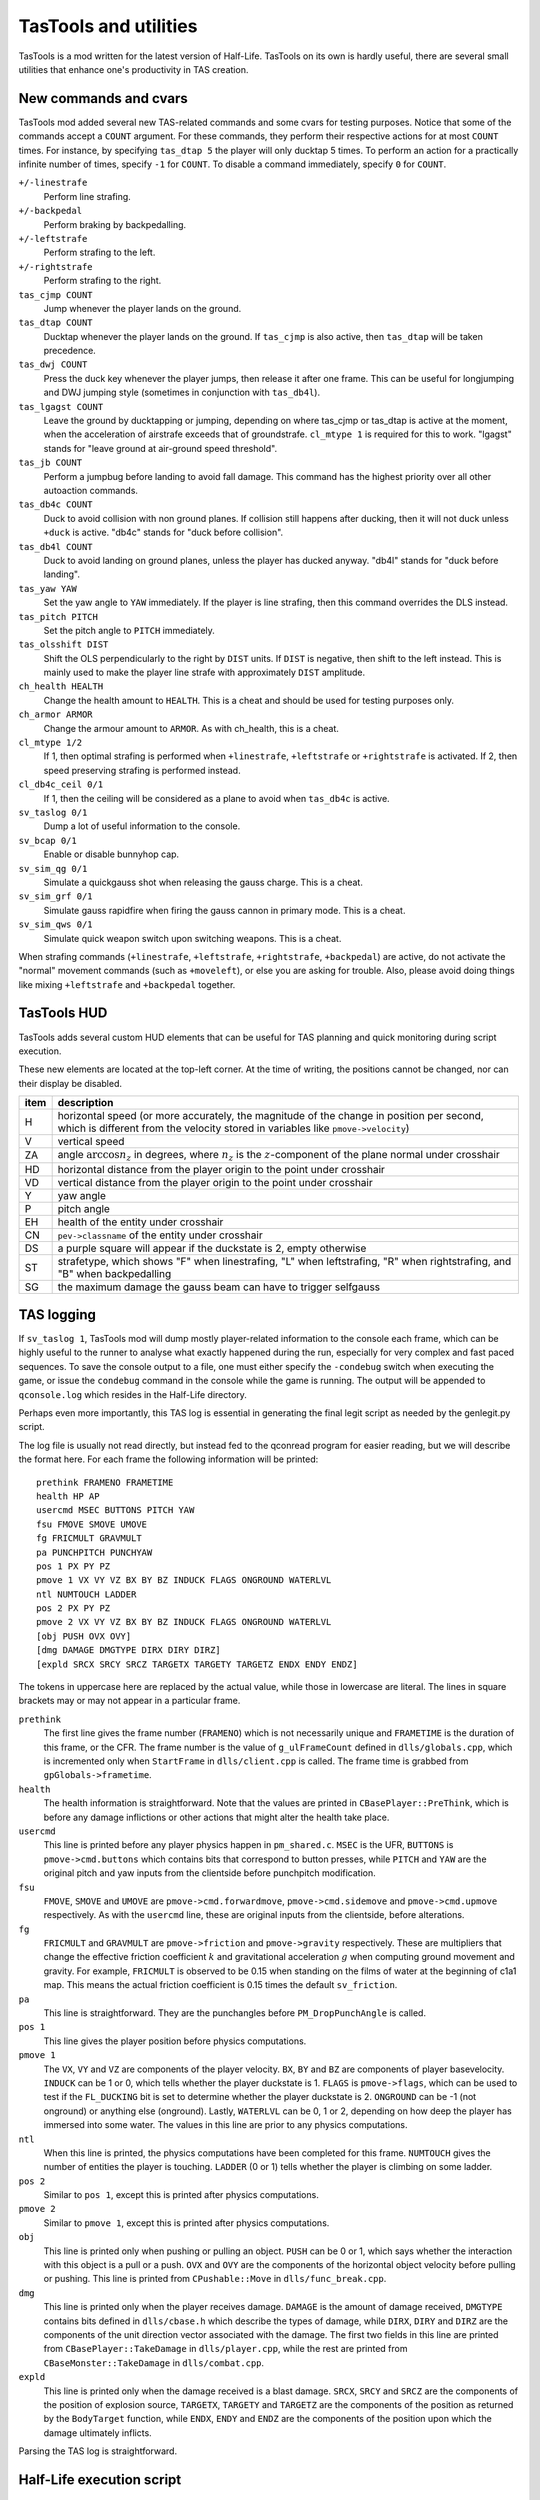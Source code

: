 .. highlight:: none

TasTools and utilities
======================

TasTools is a mod written for the latest version of Half-Life.  TasTools on its own is hardly useful, there are several small utilities that enhance one's productivity in TAS creation.


New commands and cvars
----------------------

TasTools mod added several new TAS-related commands and some cvars for testing purposes.  Notice that some of the commands accept a ``COUNT`` argument.  For these commands, they perform their respective actions for at most ``COUNT`` times.  For instance, by specifying ``tas_dtap 5`` the player will only ducktap 5 times.  To perform an action for a practically infinite number of times, specify ``-1`` for ``COUNT``.  To disable a command immediately, specify ``0`` for ``COUNT``.

``+/-linestrafe``
  Perform line strafing.
``+/-backpedal``
  Perform braking by backpedalling.
``+/-leftstrafe``
  Perform strafing to the left.
``+/-rightstrafe``
  Perform strafing to the right.
``tas_cjmp COUNT``
  Jump whenever the player lands on the ground.
``tas_dtap COUNT``
  Ducktap whenever the player lands on the ground.  If ``tas_cjmp`` is also active, then ``tas_dtap`` will be taken precedence.
``tas_dwj COUNT``
  Press the duck key whenever the player jumps, then release it after one frame.  This can be useful for longjumping and DWJ jumping style (sometimes in conjunction with ``tas_db4l``).
``tas_lgagst COUNT``
  Leave the ground by ducktapping or jumping, depending on where tas_cjmp or tas_dtap is active at the moment, when the acceleration of airstrafe exceeds that of groundstrafe.  ``cl_mtype 1`` is required for this to work.  "lgagst" stands for "leave ground at air-ground speed threshold".
``tas_jb COUNT``
  Perform a jumpbug before landing to avoid fall damage.  This command has the highest priority over all other autoaction commands.
``tas_db4c COUNT``
  Duck to avoid collision with non ground planes.  If collision still happens after ducking, then it will not duck unless ``+duck`` is active.  "db4c" stands for "duck before collision".
``tas_db4l COUNT``
  Duck to avoid landing on ground planes, unless the player has ducked anyway.  "db4l" stands for "duck before landing".
``tas_yaw YAW``
  Set the yaw angle to ``YAW`` immediately.  If the player is line strafing, then this command overrides the DLS instead.
``tas_pitch PITCH``
  Set the pitch angle to ``PITCH`` immediately.
``tas_olsshift DIST``
  Shift the OLS perpendicularly to the right by ``DIST`` units.  If ``DIST`` is negative, then shift to the left instead.  This is mainly used to make the player line strafe with approximately ``DIST`` amplitude.
``ch_health HEALTH``
  Change the health amount to ``HEALTH``.  This is a cheat and should be used for testing purposes only.
``ch_armor ARMOR``
  Change the armour amount to ``ARMOR``.  As with ch_health, this is a cheat.
``cl_mtype 1/2``
  If 1, then optimal strafing is performed when ``+linestrafe``, ``+leftstrafe`` or ``+rightstrafe`` is activated.  If 2, then speed preserving strafing is performed instead.
``cl_db4c_ceil 0/1``
  If 1, then the ceiling will be considered as a plane to avoid when ``tas_db4c`` is active.
``sv_taslog 0/1``
  Dump a lot of useful information to the console.
``sv_bcap 0/1``
  Enable or disable bunnyhop cap.
``sv_sim_qg 0/1``
  Simulate a quickgauss shot when releasing the gauss charge.  This is a cheat.
``sv_sim_grf 0/1``
  Simulate gauss rapidfire when firing the gauss cannon in primary mode.  This is a cheat.
``sv_sim_qws 0/1``
  Simulate quick weapon switch upon switching weapons.  This is a cheat.

When strafing commands (``+linestrafe``, ``+leftstrafe``, ``+rightstrafe``, ``+backpedal``) are active, do not activate the "normal" movement commands (such as ``+moveleft``), or else you are asking for trouble.  Also, please avoid doing things like mixing ``+leftstrafe`` and ``+backpedal`` together.


TasTools HUD
------------

TasTools adds several custom HUD elements that can be useful for TAS planning and quick monitoring during script execution.

.. image:: _static/hud-1.jpg

These new elements are located at the top-left corner.  At the time of writing, the positions cannot be changed, nor can their display be disabled.

=======  ===========
item     description
=======  ===========
H        horizontal speed (or more accurately, the magnitude of the change in position per second, which is different from the velocity stored in variables like ``pmove->velocity``)
V        vertical speed
ZA       angle :math:`\arccos n_z` in degrees, where :math:`n_z` is the :math:`z`-component of the plane normal under crosshair
HD       horizontal distance from the player origin to the point under crosshair
VD       vertical distance from the player origin to the point under crosshair
Y        yaw angle
P        pitch angle
EH       health of the entity under crosshair
CN       ``pev->classname`` of the entity under crosshair
DS       a purple square will appear if the duckstate is 2, empty otherwise
ST       strafetype, which shows "F" when linestrafing, "L" when leftstrafing, "R" when rightstrafing, and "B" when backpedalling
SG       the maximum damage the gauss beam can have to trigger selfgauss
=======  ===========


TAS logging
-----------

If ``sv_taslog 1``, TasTools mod will dump mostly player-related information to the console each frame, which can be highly useful to the runner to analyse what exactly happened during the run, especially for very complex and fast paced sequences.  To save the console output to a file, one must either specify the ``-condebug`` switch when executing the game, or issue the ``condebug`` command in the console while the game is running.  The output will be appended to ``qconsole.log`` which resides in the Half-Life directory.

Perhaps even more importantly, this TAS log is essential in generating the final legit script as needed by the genlegit.py script.

The log file is usually not read directly, but instead fed to the qconread program for easier reading, but we will describe the format here.  For each frame the following information will be printed::

    prethink FRAMENO FRAMETIME
    health HP AP
    usercmd MSEC BUTTONS PITCH YAW
    fsu FMOVE SMOVE UMOVE
    fg FRICMULT GRAVMULT
    pa PUNCHPITCH PUNCHYAW
    pos 1 PX PY PZ
    pmove 1 VX VY VZ BX BY BZ INDUCK FLAGS ONGROUND WATERLVL
    ntl NUMTOUCH LADDER
    pos 2 PX PY PZ
    pmove 2 VX VY VZ BX BY BZ INDUCK FLAGS ONGROUND WATERLVL
    [obj PUSH OVX OVY]
    [dmg DAMAGE DMGTYPE DIRX DIRY DIRZ]
    [expld SRCX SRCY SRCZ TARGETX TARGETY TARGETZ ENDX ENDY ENDZ]

The tokens in uppercase here are replaced by the actual value, while those in lowercase are literal.  The lines in square brackets may or may not appear in a particular frame.

``prethink``
  The first line gives the frame number (``FRAMENO``) which is not necessarily unique and ``FRAMETIME`` is the duration of this frame, or the CFR.  The frame number is the value of ``g_ulFrameCount`` defined in ``dlls/globals.cpp``, which is incremented only when ``StartFrame`` in ``dlls/client.cpp`` is called.  The frame time is grabbed from ``gpGlobals->frametime``.
``health``
  The health information is straightforward.  Note that the values are printed in ``CBasePlayer::PreThink``, which is before any damage inflictions or other actions that might alter the health take place.
``usercmd``
  This line is printed before any player physics happen in ``pm_shared.c``.  ``MSEC`` is the UFR, ``BUTTONS`` is ``pmove->cmd.buttons`` which contains bits that correspond to button presses, while ``PITCH`` and ``YAW`` are the original pitch and yaw inputs from the clientside before punchpitch modification.
``fsu``
  ``FMOVE``, ``SMOVE`` and ``UMOVE`` are ``pmove->cmd.forwardmove``, ``pmove->cmd.sidemove`` and ``pmove->cmd.upmove`` respectively.  As with the ``usercmd`` line, these are original inputs from the clientside, before alterations.
``fg``
  ``FRICMULT`` and ``GRAVMULT`` are ``pmove->friction`` and ``pmove->gravity`` respectively.  These are multipliers that change the effective friction coefficient :math:`k` and gravitational acceleration :math:`g` when computing ground movement and gravity.  For example, ``FRICMULT`` is observed to be 0.15 when standing on the films of water at the beginning of c1a1 map.  This means the actual friction coefficient is 0.15 times the default ``sv_friction``.
``pa``
  This line is straightforward.  They are the punchangles before ``PM_DropPunchAngle`` is called.
``pos 1``
  This line gives the player position before physics computations.
``pmove 1``
  The ``VX``, ``VY`` and ``VZ`` are components of the player velocity.  ``BX``, ``BY`` and ``BZ`` are components of player basevelocity.  ``INDUCK`` can be 1 or 0, which tells whether the player duckstate is 1.  ``FLAGS`` is ``pmove->flags``, which can be used to test if the ``FL_DUCKING`` bit is set to determine whether the player duckstate is 2.  ``ONGROUND`` can be -1 (not onground) or anything else (onground).  Lastly, ``WATERLVL`` can be 0, 1 or 2, depending on how deep the player has immersed into some water.  The values in this line are prior to any physics computations.
``ntl``
  When this line is printed, the physics computations have been completed for this frame.  ``NUMTOUCH`` gives the number of entities the player is touching.  ``LADDER`` (0 or 1) tells whether the player is climbing on some ladder.
``pos 2``
  Similar to ``pos 1``, except this is printed after physics computations.
``pmove 2``
  Similar to ``pmove 1``, except this is printed after physics computations.
``obj``
  This line is printed only when pushing or pulling an object.  ``PUSH`` can be 0 or 1, which says whether the interaction with this object is a pull or a push.  ``OVX`` and ``OVY`` are the components of the horizontal object velocity before pulling or pushing.  This line is printed from ``CPushable::Move`` in ``dlls/func_break.cpp``.
``dmg``
  This line is printed only when the player receives damage.  ``DAMAGE`` is the amount of damage received, ``DMGTYPE`` contains bits defined in ``dlls/cbase.h`` which describe the types of damage, while ``DIRX``, ``DIRY`` and ``DIRZ`` are the components of the unit direction vector associated with the damage.  The first two fields in this line are printed from ``CBasePlayer::TakeDamage`` in ``dlls/player.cpp``, while the rest are printed from ``CBaseMonster::TakeDamage`` in ``dlls/combat.cpp``.
``expld``
  This line is printed only when the damage received is a blast damage.  ``SRCX``, ``SRCY`` and ``SRCZ`` are the components of the position of explosion source, ``TARGETX``, ``TARGETY`` and ``TARGETZ`` are the components of the position as returned by the ``BodyTarget`` function, while ``ENDX``, ``ENDY`` and ``ENDZ`` are the components of the position upon which the damage ultimately inflicts.

Parsing the TAS log is straightforward.


Half-Life execution script
--------------------------

In Linux it is not possible to execute ``hl_linux`` directly, as it depends on the values of certain environment variables usually set by the Steam process.  We are therefore forced to use the Steam GUI to specify additional switches to the executable, a process requiring several mouse clicks.  To eliminate this inconvenience we must be able to set up the environment correctly before executing ``hl_linux``, and to do this we first run Half-Life via Steam then grab the values of relevant environment variables by issuing ::

  ps ex | grep '[h]l_linux'

This process has been done for you, and the resulting script, named ``runhl.sh``, is

.. code-block:: bash

    #!/bin/bash

    # Modify this to point to your local Steam directory.
    export STEAM_PATH=~/.local/share/Steam

    export STEAM_RUNTIME=$STEAM_PATH/ubuntu12_32/steam-runtime

    export PATH=$PATH:\
    $STEAM_PATH/ubuntu12_32:\
    $STEAM_PATH/ubuntu12_32/steam-runtime/amd64/bin:\
    $STEAM_PATH/ubuntu12_32/steam-runtime/amd64/usr/bin

    export LD_LIBRARY_PATH=\
    $STEAM_PATH/SteamApps/common/Half-Life:\
    $STEAM_PATH/ubuntu12_32:\
    $STEAM_PATH/ubuntu12_32/steam-runtime/i386/lib/i386-linux-gnu:\
    $STEAM_PATH/ubuntu12_32/steam-runtime/i386/lib:\
    $STEAM_PATH/ubuntu12_32/steam-runtime/i386/usr/lib/i386-linux-gnu:\
    $STEAM_PATH/ubuntu12_32/steam-runtime/i386/usr/lib:\
    $STEAM_PATH/ubuntu12_32/steam-runtime/amd64/lib/x86_64-linux-gnu:\
    $STEAM_PATH/ubuntu12_32/steam-runtime/amd64/lib:\
    $STEAM_PATH/ubuntu12_32/steam-runtime/amd64/usr/lib/x86_64-linux-gnu:\
    $STEAM_PATH/ubuntu12_32/steam-runtime/amd64/usr/lib:\
    $STEAM_PATH/ubuntu12_64:\
    /usr/lib32

    cd $STEAM_PATH/SteamApps/common/Half-Life
    exec ./hl_linux -steam "$@"

Nevertheless, we do not guarantee that this script will run successfully in your system.


Scripting
---------

There are two kinds of script as far as TasTools is concerned: the *simulation script* and the *legitimate script*.  Simulation scripts use TasTools-specific commands and cvars heavily to "simulate" a run. The console output, which is usually saved to ``qconsole.log``, can then be parsed to produce the legitimate script.  This legitimate script can be run in either Minimod or unmodded Half-Life, depending on whether the bhop cap is meant to be present.

One should define the following commonly used aliases in ``userconfig.cfg`` to reduce keystrokes when writing simulation scripts::

    alias +f +linestrafe; alias -f -linestrafe
    alias +l +leftstrafe; alias -l -leftstrafe
    alias +r +rightstrafe; alias -r -rightstrafe
    alias +b +backpedal; alias -b -backpedal
    alias +j +jump; alias -j -jump
    alias +d +duck; alias -d -duck

Along with these recommended settings::

    cl_bob 0
    clockwindow 0
    sv_aim 0
    cl_forwardspeed 10000
    cl_backspeed 10000
    cl_sidespeed 10000
    cl_upspeed 10000

The 10000 for the last four cvars is to max out values of ``forwardmove``, ``sidemove`` and ``upmove`` in ``pmove->cmd``.  According to the file ``delta.lst``, the range for these variables is :math:`[-2047, 2047]`.  With 10000 they will always have the maximum value.

One very convenient aspect of simulation script is that we do not need to write out the ``wait``\ s explicitly.  Instead, we can write mathematical expressions in RPN in place of them.  Then we use ``gensim.py`` which evaluates the expressions and replaces the expressions by the correct number of ``wait``\ s.  It also ignores lines containing only comments and blank lines.  Suppose we have ``myscript.cfg_`` which contains the following lines::

    +f
    101 98 - 1 +
    -f
    +attack
    1
    -attack

In Linux we can simply run ``gensim.py < myscript.cfg_`` which prints the following output to stdout

::

    +f
    wait
    wait
    -f
    +attack
    wait
    -attack

This example is meant to be trivial, but suppose exactly 5452 waits are needed.  The traditional means of using ``wait`` aliases becomes cumbersome as one needs to define an enormous amount of them.  Suppose we write ``w2000;w2000;w1000;w452`` instead.  What if after analysing the log file we decided that 5452 ``wait``\ s are too long by 1738 frames?  As helpful as mental computation is for shopping in supermarkets, it will rarely be quicker than just writing an expression which subtracts 1738 from the original value, unless you calculates at John von Neumann's speed.

If ``gensim.py`` encounters a line with this format: ``@U N1 N2`` where ``N1`` and ``N2`` are integers, then it will output ``N2`` of the following in place of that line::

    <N1 waits>
    +use
    wait
    -use

This is immensely useful for object manoeuvring, instead of copying the same lines manually over and over again, resulting in an unmaintainable script.

In general, very often ``r_norefresh 1`` can come in handy as it disables screen refreshing (though not rendering). This can dramatically increase the frame rate to skip over long sequences or parts that have been completed/finalised.


Script execution
----------------

We will focus on script execution in the latest version of Half-Life.  The technique for older versions is simpler and easier to carry out.

First of all, we must bind a key in ``userconfig.cfg`` to execute the script upon pressing.  Then the content of ``game.cfg`` must have the following format::

    sv_taslog 1
    <waits group 1>
    pause
    <waits group 2>
    [save SAVE]

where "waits group 1" and "waits group 2" are lines containing only ``wait`` commands.  The number for the first group must be determined experimentally, usually 20 for maps that are not too complex.  The second group should normally be empty and the ``save`` statement should not be present, except for handling level transitions (described in :ref:`segmentation`).

Yet another Python script called ``gamecfg.py`` is written to allow easy generation of ``game.cfg`` conforming to the format described above, though it prints to stdout.  It accepts two mandatory arguments, ``N1`` and ``N2`` which correspond to the wait number for waits group 1 and waits group 2.  It also accepts the optional flag ``--save`` which causes it to output the final ``save`` statement if specified.  In some rare cases we might not want to enable logging, hence the ``--nolog`` switch.

Usually, to run the game we should have some means of executing the following sequence of commands quickly (this is just an example that works most of the time)::

    rm -f $HLP/qconsole.log
    gamecfg.py 20 0 > $HLP/valve/game.cfg
    runhl.sh -game tastools -condebug +host_framerate 0.0001 +load <savename>

where ``$HLP`` should be defined somewhere in ``.bashrc`` to point to the Half-Life directory.  Having this variable defined can save a lot of keystrokes when typing in the terminal.  Note that modifications to core variables such as ``sv_maxspeed`` should be done by passing switches to ``runhl.sh`` as well.  After starting the game, we must *hold the bound key while the game is still loading*, then release the key *after* the script starts executing.  The purpose of doing this is to ensure the script gets executed as soon as the game engine does ``CL_SignonReply: 2``.  It would not work if we execute the script from ``game.cfg`` instead.

After executing the script we should close the game and have ``qconsole.log`` opened in ``qconread`` for analysis.  We should check the beginning of the log to verify that the script has been executed correctly.

Assuming that the simulation script is finalised.  The legitimate script must then be generated using ``genlegit.py`` by reading the log file from stdin and emits the final script to stdout.  However, it makes one important assumption while generating the legitimate script: at least one frame after the ``CL_SignonReply: 2`` string has zero for ``MSEC`` in the ``usercmd`` line.  It requires such frame to exist in order to know the initial pitch and yaw so that the correct ``cl_yawspeed`` values can be computed.  If such frame does not exist, the runner might have to insert a fake frame manually into the log file to fool the generator.  It also always set ``cl_forwardspeed``, ``cl_sidespeed`` and ``cl_upspeed`` to 10000 as hardcoded into the code.  ``genlegit.py`` also inserts a ``host_framerate 0.0001`` before the final ``wait`` by default, unless ``--noendhfr`` is specified.  This is needed for handling level transitions correctly and is harmless for traditional segmenting within the same map.


.. _segmentation:

Segmentation
------------

When we say a run is "segmented", it simply means it was done piece by piece where each piece is loaded from a saved game (also known as savestate).  One of the main motivations to segmenting a run is to allow human runners to better optimise the run, though another reason is to exploit glitches introduced when saving and loading the game in the middle of some event or process.  For Half-Life TASes, segmentation is always needed for level transition if the run is entirely scripted.

There are two kinds of segment in TASing: *hard segment* and *soft segment*.  Soft segments are done only in long simulated runs.  The game is always saved in TasTools and when the simulation script has been finalised the segments will be merged.  The purpose of soft segement is to decrease development cycle time, just like ``r_norefresh 1`` does.  On the other hand, hard segment is applicable also to legitimate runs and the game must be saved instead in legitimate mods.  Hard segments are used for exploiting savestate related glitches and level transitions.

The segments are easy to create, except for hard segments at level transitions which are trickier to handle.  For this we need ``host_framerate 0.0001`` before the final ``wait`` in the legitimate script which is generated by default by ``genlegit.py``.  Then, *before* the level transition begins we must to modify ``game.cfg`` so that it contains 50 ``wait``\ s for waits group 1 and about 100 ``wait``\ s for waits group 2, plus the final ``save`` statement.  Obviously, the exact numbers must be determined experimentally.  To check if the game was saved correctly we must utilise ``qconread``.  We should verify, after the script ended, that

#. "Player paused the game" is found somewhere before "CL_SignonReply: 1" and *not* "Player unpaused the game"

#. "Saving game to" and another "Player paused the game" appear *within the same frame* as "CL_SignonReply: 2"

#. UFT is always 0 until "CL_SignonReply: 2"

If "Can't save during transition" is found, then the number of ``wait``\ s for waits group 2 must be increased.  Assuming the resulting savestate is correct, the method to execute the script for the next segment will be as normal.


qconread program
----------------

The qconread program is a simple GUI application which parses and presents the qconsole.log in an accessible way so that the runner can have complete knowledge of the player information for each frame.  It is a C++ program using Qt as the GUI toolkit, which happens to serve the need to display a few hundred thousand elements efficiently.

.. image:: _static/qconread.png

It has many columns with succinct labels, including one which is rated PG.  Upon reading a log file, the player information will be populated, with each row representing one frame.

First of all, we have the frame number column, which displays the ``g_ulFrameCount`` values grabbed from ``client.cpp``.  They may not be sequential, and if this is the case in the middle of a run then you may have some trouble.  If a frame number is in bold appended with an asterisk, then you can turn on the display of "Extra lines" by going to View->Extra lines, and click on the frame number to have unrecognised lines displayed in the text box.  The unrecognised lines are lines that appear between this and the next ``prethink`` lines, except for the very first frame, which contains lines above the first ``prethink`` line.

We have "fr" and "ms", which are CFR and UFT.  Then we have "hp" and "ap" which are health and armour amounts.  They are displayed in different colours than the rest to make them stand out.  They may be displayed in red background, white foreground and in bold if the player receives damage.  Hover your mouse over them so that the damage amount and type are displayed in the status bar.  We also have "hspd", which is the horizontal speed computed from ``pmove->velocity`` *after* ``PM_PlayerMove`` returns, while "ang" is the polar angle of horizontal velocity and "vspd" is the vertical speed.  If "hspd" and "ang" are in bold, then it means an object is being pulled or pushed.  You can also hover the mouse cursor over the fields to have the object horizontal speed displayed.  In addition, if an asterisk is displayed at the end of each of "hspd" and "ang" then horizontal basevelocity is nonzero and you can hover the mouse cursor over them to see the basevelocity in the status bar.  The similar is true if "vspd" is bold.  Sometimes the background of all "hspd", "ang" and "vspd" turns light red, in this case the player has collided with some solid entity, which usually changes the velocity.

For "yaw" and "pitch", they may have light purple background.  In this case the corresponding punchangle is nonzero, and again, the mouse cursor can be hovered over them to have the punchangle value displayed.

"fm", "sm" and "um" stands for forwardmove, sidemove and upmove.  They do not currently display the actual values, but rather, the signs of the values.  Blue denotes positive values and red denotes negative values.  "og" is green if the player is onground, and "ds" shows the duckstate, which is white, grey and black for duckstate 0, 1 and 2 respectively, both being states after ``PM_PlayerMove``.  "d", "j", "u", "at", "at2" and "rl" are not white if ``+duck``, ``+jump``, ``+use``, ``+attack``, ``+attack2`` and ``+reload`` are active respectively.  "wl" shows the waterlevel in white, light blue and blue for 0, 1 and 2 respectively, while "ld" tells whether the player is onladder.

Lastly, we have the player positions.  The :math:`z` component is generally more useful.
